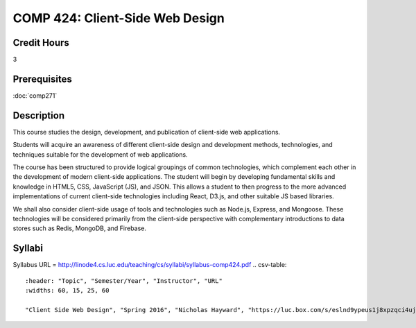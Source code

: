 .. index:: client-side web design
   web design

COMP 424: Client-Side Web Design
=======================================================

Credit Hours
-----------------------------------

3

Prerequisites
----------------------------

:doc:`comp271`


Description
----------------------------

This course studies the design, development, and publication of client-side web applications.

Students will acquire an awareness of different client-side design and development methods, technologies, and techniques suitable for the development of web applications.

The course has been structured to provide logical groupings of common technologies, which complement each other in the development of modern client-side applications. The student will begin by developing fundamental skills and knowledge in HTML5, CSS, JavaScript (JS), and JSON. This allows a student to then progress to the more advanced implementations of current client-side technologies including React, D3.js, and other suitable JS based libraries.

We shall also consider client-side usage of tools and technologies such as Node.js, Express, and Mongoose. These technologies will be considered primarily from the client-side perspective with complementary introductions to data stores such as Redis, MongoDB, and Firebase.

Syllabi
-------------

Syllabus URL = http://linode4.cs.luc.edu/teaching/cs/syllabi/syllabus-comp424.pdf
.. csv-table:: 
   	:header: "Topic", "Semester/Year", "Instructor", "URL"
   	:widths: 60, 15, 25, 60

	"Client Side Web Design", "Spring 2016", "Nicholas Hayward", "https://luc.box.com/s/eslnd9ypeus1j8xpzqci4ujuhpey6boq"
